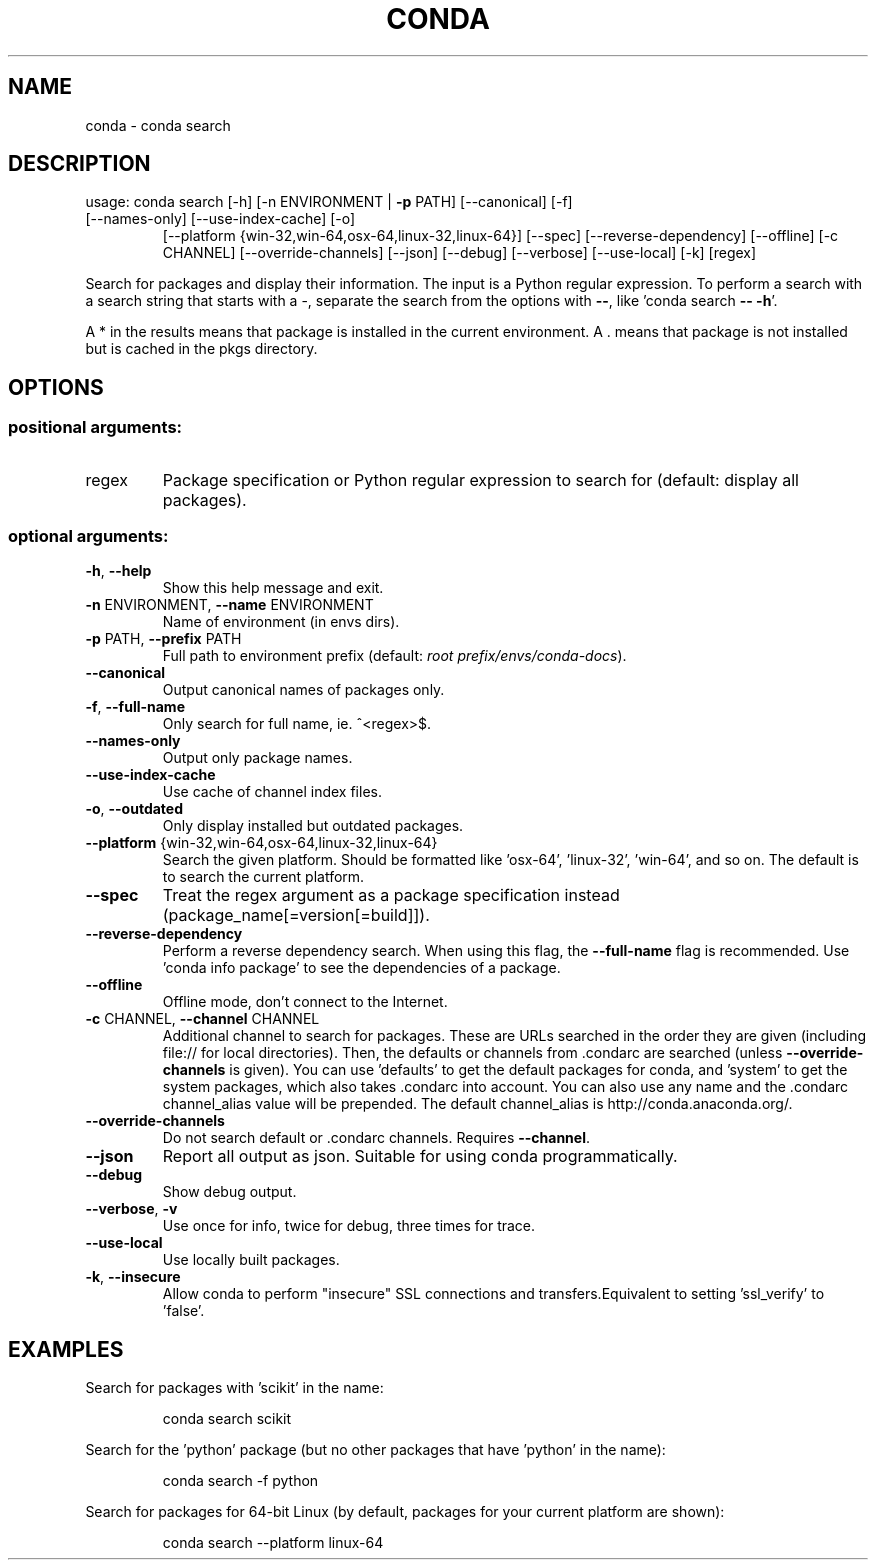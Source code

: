 .\" DO NOT MODIFY THIS FILE!  It was generated by help2man 1.47.4.
.TH CONDA "1" "12월 2017" "Anaconda, Inc." "User Commands"
.SH NAME
conda \- conda search
.SH DESCRIPTION
usage: conda search [\-h] [\-n ENVIRONMENT | \fB\-p\fR PATH] [\-\-canonical] [\-f]
.TP
[\-\-names\-only] [\-\-use\-index\-cache] [\-o]
[\-\-platform {win\-32,win\-64,osx\-64,linux\-32,linux\-64}]
[\-\-spec] [\-\-reverse\-dependency] [\-\-offline] [\-c CHANNEL]
[\-\-override\-channels] [\-\-json] [\-\-debug] [\-\-verbose]
[\-\-use\-local] [\-k]
[regex]
.PP
Search for packages and display their information. The input is a
Python regular expression.  To perform a search with a search string that starts
with a \-, separate the search from the options with \fB\-\-\fR, like 'conda search \fB\-\-\fR \fB\-h\fR'.
.PP
A * in the results means that package is installed in the current
environment. A . means that package is not installed but is cached in the pkgs
directory.
.SH OPTIONS
.SS "positional arguments:"
.TP
regex
Package specification or Python regular expression to
search for (default: display all packages).
.SS "optional arguments:"
.TP
\fB\-h\fR, \fB\-\-help\fR
Show this help message and exit.
.TP
\fB\-n\fR ENVIRONMENT, \fB\-\-name\fR ENVIRONMENT
Name of environment (in
envs dirs).
.TP
\fB\-p\fR PATH, \fB\-\-prefix\fR PATH
Full path to environment prefix (default:
\fI\,root prefix/envs/conda\-docs\/\fP).
.TP
\fB\-\-canonical\fR
Output canonical names of packages only.
.TP
\fB\-f\fR, \fB\-\-full\-name\fR
Only search for full name, ie. ^<regex>$.
.TP
\fB\-\-names\-only\fR
Output only package names.
.TP
\fB\-\-use\-index\-cache\fR
Use cache of channel index files.
.TP
\fB\-o\fR, \fB\-\-outdated\fR
Only display installed but outdated packages.
.TP
\fB\-\-platform\fR {win\-32,win\-64,osx\-64,linux\-32,linux\-64}
Search the given platform. Should be formatted like
\&'osx\-64', 'linux\-32', 'win\-64', and so on. The default
is to search the current platform.
.TP
\fB\-\-spec\fR
Treat the regex argument as a package specification
instead (package_name[=version[=build]]).
.TP
\fB\-\-reverse\-dependency\fR
Perform a reverse dependency search. When using this
flag, the \fB\-\-full\-name\fR flag is recommended. Use 'conda
info package' to see the dependencies of a package.
.TP
\fB\-\-offline\fR
Offline mode, don't connect to the Internet.
.TP
\fB\-c\fR CHANNEL, \fB\-\-channel\fR CHANNEL
Additional channel to search for packages. These are
URLs searched in the order they are given (including
file:// for local directories). Then, the defaults or
channels from .condarc are searched (unless
\fB\-\-override\-channels\fR is given). You can use 'defaults'
to get the default packages for conda, and 'system' to
get the system packages, which also takes .condarc
into account. You can also use any name and the
\&.condarc channel_alias value will be prepended. The
default channel_alias is http://conda.anaconda.org/.
.TP
\fB\-\-override\-channels\fR
Do not search default or .condarc channels. Requires
\fB\-\-channel\fR.
.TP
\fB\-\-json\fR
Report all output as json. Suitable for using conda
programmatically.
.TP
\fB\-\-debug\fR
Show debug output.
.TP
\fB\-\-verbose\fR, \fB\-v\fR
Use once for info, twice for debug, three times for
trace.
.TP
\fB\-\-use\-local\fR
Use locally built packages.
.TP
\fB\-k\fR, \fB\-\-insecure\fR
Allow conda to perform "insecure" SSL connections and
transfers.Equivalent to setting 'ssl_verify' to
\&'false'.
.SH EXAMPLES
Search for packages with 'scikit' in the name:
.IP
conda search scikit
.PP
Search for the 'python' package (but no other packages that have 'python' in
the name):
.IP
conda search \-f python
.PP
Search for packages for 64\-bit Linux (by default, packages for your current
platform are shown):
.IP
conda search \-\-platform linux\-64
